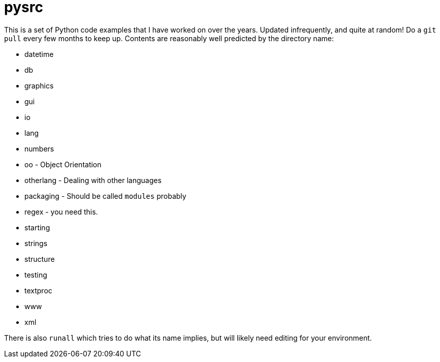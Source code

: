 = pysrc

This is a set of Python code examples that I have worked on over the years.
Updated infrequently, and quite at random! Do a `git pull` every few months to keep up.
Contents are reasonably well predicted by the directory name:

* datetime
* db
* graphics
* gui
* io
* lang
* numbers
* oo - Object Orientation
* otherlang - Dealing with other languages
* packaging - Should be called `modules` probably
* regex	- you need this.
* starting
* strings
* structure
* testing
* textproc
* www
* xml

There is also `runall` which tries to do what its name implies,
but will likely need editing for your environment.
